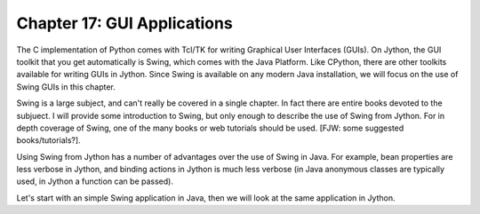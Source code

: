 Chapter 17:  GUI Applications
=============================

The C implementation of Python comes with Tcl/TK for writing Graphical User Interfaces (GUIs).  On Jython, the GUI toolkit that you get automatically is Swing, which comes with the Java Platform.  Like CPython, there are other toolkits available for writing GUIs in Jython.  Since Swing is available on any modern Java installation, we will focus on the use of Swing GUIs in this chapter.

Swing is a large subject, and can't really be covered in a single chapter.  In fact there are entire books devoted to the subjuect.  I will provide some introduction to Swing, but only enough to describe the use of Swing from Jython. For in depth coverage of Swing, one of the many books or web tutorials should be used. [FJW: some suggested books/tutorials?].

Using Swing from Jython has a number of advantages over the use of Swing in Java.  For example, bean properties are less verbose in Jython, and binding actions in Jython is much less verbose (in Java anonymous classes are typically used, in Jython a function can be passed).

Let's start with an simple Swing application in Java, then we will look at the same application in Jython.


